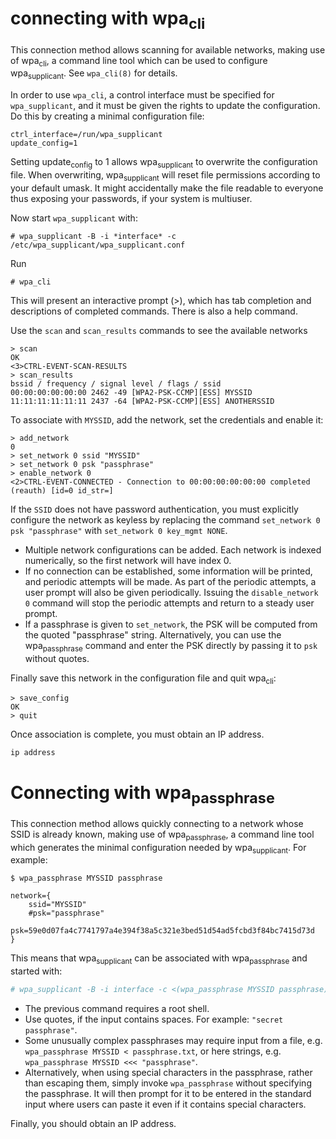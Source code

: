 * connecting with wpa_cli
This connection method allows scanning for available networks, making use of wpa_cli, a command line tool which can be used to configure wpa_supplicant. See =wpa_cli(8)= for details.

In order to use =wpa_cli=, a control interface must be specified for =wpa_supplicant=, and it must be given the rights to update the configuration. Do this by creating a minimal configuration file:

#+begin_src /etc/wpa_supplicant/wpa_supplicant.conf
ctrl_interface=/run/wpa_supplicant
update_config=1
#+end_src

#+begin_warning
Setting update_config to 1 allows wpa_supplicant to overwrite the configuration file. When overwriting, wpa_supplicant will reset file permissions according to your default umask. It might accidentally make the file readable to everyone thus exposing your passwords, if your system is multiuser.
#+end_warning

Now start =wpa_supplicant= with:

#+begin_src
# wpa_supplicant -B -i *interface* -c /etc/wpa_supplicant/wpa_supplicant.conf
#+end_src

Run

#+begin_src
# wpa_cli
#+end_src

This will present an interactive prompt (>), which has tab completion and descriptions of completed commands. There is also a help command. 

Use the =scan= and =scan_results= commands to see the available networks

#+begin_src
> scan
OK
<3>CTRL-EVENT-SCAN-RESULTS
> scan_results
bssid / frequency / signal level / flags / ssid
00:00:00:00:00:00 2462 -49 [WPA2-PSK-CCMP][ESS] MYSSID
11:11:11:11:11:11 2437 -64 [WPA2-PSK-CCMP][ESS] ANOTHERSSID
#+end_src

To associate with =MYSSID=, add the network, set the credentials and enable it:

#+begin_src
> add_network
0
> set_network 0 ssid "MYSSID"
> set_network 0 psk "passphrase"
> enable_network 0
<2>CTRL-EVENT-CONNECTED - Connection to 00:00:00:00:00:00 completed (reauth) [id=0 id_str=]
#+end_src

If the =SSID= does not have password authentication, you must explicitly configure the network as keyless by replacing the command =set_network 0 psk "passphrase"= with =set_network 0 key_mgmt NONE=.

#+begin_note
- Multiple network configurations can be added. Each network is indexed numerically, so the first network will have index 0.
- If no connection can be established, some information will be printed, and periodic attempts will be made. As part of the periodic attempts, a user prompt will also be given periodically. Issuing the =disable_network 0= command will stop the periodic attempts and return to a steady user prompt.
- If a passphrase is given to =set_network=, the PSK will be computed from the quoted "passphrase" string. Alternatively, you can use the wpa_passphrase command and enter the PSK directly by passing it to =psk= without quotes.
#+end_note

Finally save this network in the configuration file and quit wpa_cli:

#+begin_src
> save_config
OK
> quit
#+end_src

Once association is complete, you must obtain an IP address.

#+begin_src
ip address
#+end_src

* Connecting with wpa_passphrase

This connection method allows quickly connecting to a network whose SSID is already known, making use of wpa_passphrase, a command line tool which generates the minimal configuration needed by wpa_supplicant. For example:

#+begin_src
$ wpa_passphrase MYSSID passphrase

network={
    ssid="MYSSID"
    #psk="passphrase"
    psk=59e0d07fa4c7741797a4e394f38a5c321e3bed51d54ad5fcbd3f84bc7415d73d
}
#+end_src

This means that wpa_supplicant can be associated with wpa_passphrase and started with:

#+begin_src sh
# wpa_supplicant -B -i interface -c <(wpa_passphrase MYSSID passphrase)
#+end_src

#+begin_note
- The previous command requires a root shell.
- Use quotes, if the input contains spaces. For example: ="secret passphrase"=.
- Some unusually complex passphrases may require input from a file, e.g.
  =wpa_passphrase MYSSID < passphrase.txt=, or here strings, e.g. =wpa_passphrase MYSSID <<< "passphrase"=.
- Alternatively, when using special characters in the passphrase, rather than escaping them, simply invoke =wpa_passphrase= without specifying the passphrase. It will then prompt for it to be entered in the standard input where users can paste it even if it contains special characters.
#+end_note

Finally, you should obtain an IP address.
